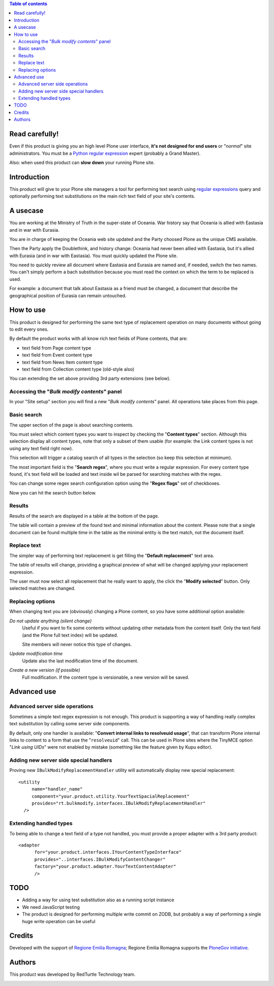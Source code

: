 .. contents:: **Table of contents**

Read carefully!
===============

Even if this product is giving you an high level Plone user interface, **it's not designed for end users**
or "*normal*" site administrators.
You must be a `Python regular expression`__ expert (probably a Grand Master).

__ http://docs.python.org/2/howto/regex.html

Also: when used this product can **slow down** your running Plone site.

Introduction
============

This product will give to your Plone site managers a tool for performing text search using `regular expressions`__
query and optionally performing text substitutions on the main rich text field of your site's contents.

__ http://en.wikipedia.org/wiki/Regular_expression

A usecase
=========

You are working at the Ministry of Truth in the super-state of Oceania.
War history say that Oceania is allied with Eastasia and in war with Eurasia.

You are in charge of keeping the Oceania web site updated and the Party choosed Plone as the unique CMS available.

Then the Party apply the Doublethink, and history change: Oceania had never been allied with Eastasia, but
it's allied with Eurasia (and in war with Eastasia).
You must quickly updated the Plone site.

You need to quickly review all document where Eastasia and Eurasia are named and, if needed, switch the two names.
You can't simply perform a bach substitution because you must read the context on which the term to be replaced is
used.

For example: a document that talk about Eastasia as a friend must be changed, a document that describe the
geographical position of Eurasia can remain untouched.

How to use
==========

This product is designed for performing the same text type of replacement operation on many documents without
going to edit every ones.

By default the product works with all know rich text fields of Plone contents, that are:

* text field from Page content type
* text field from Event content type
* text field from News Item content type
* text field from Collection content type (old-style also)

You can extending the set above providing 3rd party extensions (see below).

Accessing the "*Bulk modify contents*" panel
--------------------------------------------

In your "Site setup" section you will find a new "*Bulk modify contents*" panel.
All operations take places from this page.

Basic search
------------

The upper section of the page is about searching contents.

.. image:: http://blog.redturtle.it/pypi-images/rt.bulkmodify/rt.bulkmodify-0.1-01.png/image_large
   :alt: Search form
   :target: http://blog.redturtle.it/pypi-images/rt.bulkmodify/rt.bulkmodify-0.1-01.png/

You must select which content types you want to inspect by checking the "**Content types**" section.
Although this selection display all content types, note that only a subset of them usable (for example: the Link
content types is not using any text field right now).

This selection will trigger a catalog search of all types in the selection (so keep this selection at minimum).

The most important field is the "**Search regex**", where you must write a regular expression.
For every content type found, it's text field will be loaded and text inside wil be parsed for searching matches
with the regex.

You can change some regex search configuration option using the "**Regex flags**" set of checkboxes.

Now you can hit the search button below.

Results
-------

Results of the search are displayed in a table at the bottom of the page.

.. image:: http://blog.redturtle.it/pypi-images/rt.bulkmodify/rt.bulkmodify-0.1-02.png/image_large
   :alt: Search form
   :target: http://blog.redturtle.it/pypi-images/rt.bulkmodify/rt.bulkmodify-0.1-02.png/

The table will contain a preview of the found text and minimal information about the content.
Please note that a single document can be found multiple time in the table as the minimal entity is the text match,
not the document itself.

Replace text
------------

The simpler way of performing text replacement is get filling the "**Default replacement**" text area.

.. image:: http://blog.redturtle.it/pypi-images/rt.bulkmodify/rt.bulkmodify-0.1-05.png/image_large
   :alt: Search form
   :target: http://blog.redturtle.it/pypi-images/rt.bulkmodify/rt.bulkmodify-0.1-05.png/

The table of results will change, providing a graphical preview of what will be changed applying your
replacement expression.

.. image:: http://blog.redturtle.it/pypi-images/rt.bulkmodify/rt.bulkmodify-0.1-03.png/image_large
   :alt: Search form
   :target: http://blog.redturtle.it/pypi-images/rt.bulkmodify/rt.bulkmodify-0.1-03.png/

The user must now select all replacement that he really want to apply, the click the "**Modify selected**" button.
Only selected matches are changed.

.. image:: http://blog.redturtle.it/pypi-images/rt.bulkmodify/rt.bulkmodify-0.1-04.png/image_large
   :alt: Search form
   :target: http://blog.redturtle.it/pypi-images/rt.bulkmodify/rt.bulkmodify-0.1-04.png/

Replacing options
-----------------

When changing text you are (obviously) changing a Plone content, so you have some additional option available:

*Do not update anything (silent change)*
    Useful if you want to fix some contents without updating other metadata from the content itself.
    Only the text field (and the Plone full text index) will be updated.
    
    Site members will never notice this type of changes.
*Update modification time*
    Update also the last modification time of the document.
*Create a new version (if possible)*
    Full modification. If the content type is versionable, a new version will be saved.

Advanced use
============

Advanced server side operations
-------------------------------

Sometimes a simple text regex expression is not enough.
This product is supporting a way of handling really complex text substitution by calling some server side
components.

By default, only one handler is available: "**Convert internal links to resolveuid usage**", that can transform
Plone internal links to content to a form that use the "``resolveuid``" call.
This can be used in Plone sites where the TinyMCE option "*Link using UIDs*" were not enabled by mistake
(something like the feature given by Kupu editor).

.. image:: http://blog.redturtle.it/pypi-images/rt.bulkmodify/rt.bulkmodify-0.1-06.png/image_large
   :alt: Search form
   :target: http://blog.redturtle.it/pypi-images/rt.bulkmodify/rt.bulkmodify-0.1-06.png/

Adding new server side special handlers
---------------------------------------

Proving new ``IBulkModifyReplacementHandler`` utility will automatically display new special replacement::

  <utility
       name="handler_name"
       component="your.product.utility.YourTextSpacialReplacement"
       provides="rt.bulkmodify.interfaces.IBulkModifyReplacementHandler"
    />  

Extending handled types
-----------------------

To being able to change a text field of a type not handled, you must provide a proper adapter with a 3rd party
product::

  <adapter
        for="your.product.interfaces.IYourContentTypeInterface"
        provides="..interfaces.IBulkModifyContentChanger"
        factory="your.product.adapter.YourTextContentAdapter"
        />

TODO
====

* Adding a way for using test substitution also as a running script instance
* We need JavaScript testing 
* The product is designed for performing multiple write commit on ZODB, but probably a
  way of performing a single huge write operation can be useful

Credits
=======

Developed with the support of `Regione Emilia Romagna`__;
Regione Emilia Romagna supports the `PloneGov initiative`__.

__ http://www.regione.emilia-romagna.it/
__ http://www.plonegov.it/

Authors
=======

This product was developed by RedTurtle Technology team.

.. image:: http://www.redturtle.it/redturtle_banner.png
   :alt: RedTurtle Technology Site
   :target: http://www.redturtle.it/

